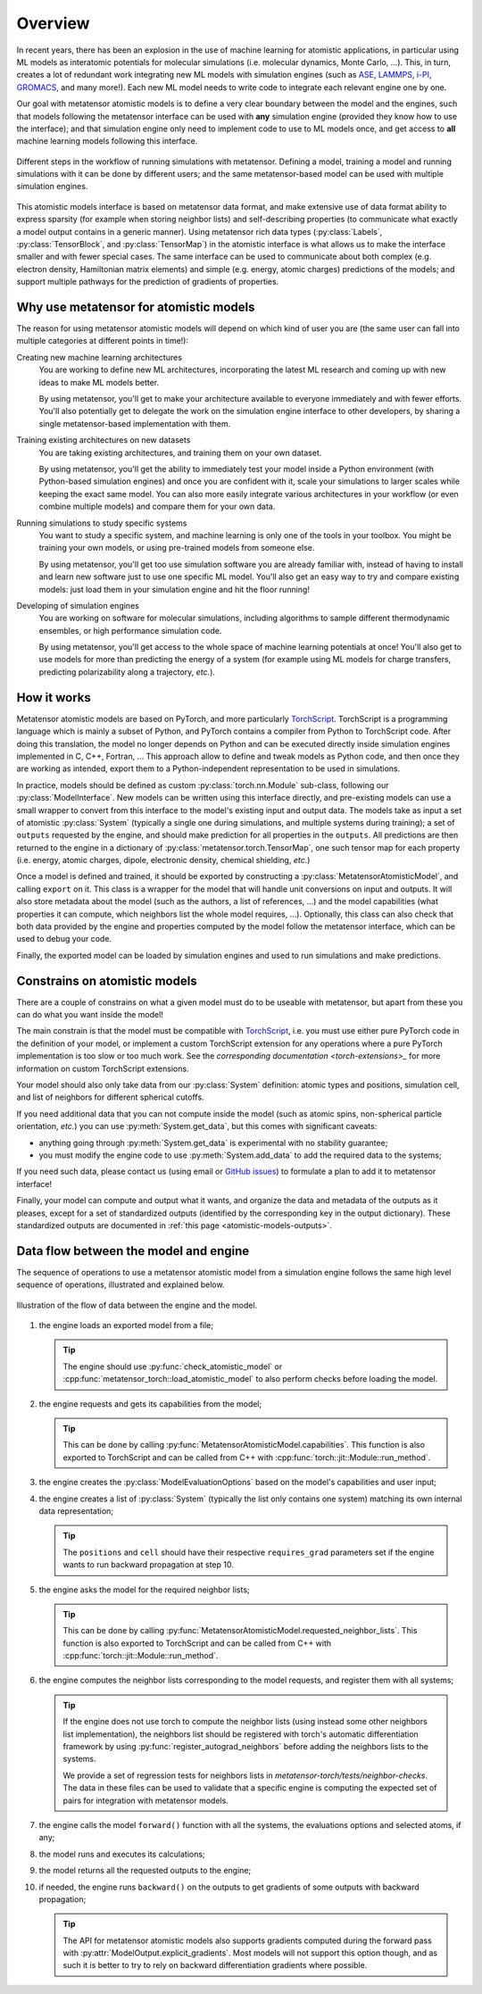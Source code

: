 .. _atomistic-overview:

Overview
========

In recent years, there has been an explosion in the use of machine learning for
atomistic applications, in particular using ML models as interatomic potentials
for molecular simulations (i.e. molecular dynamics, Monte Carlo, …). This, in
turn, creates a lot of redundant work integrating new ML models with simulation
engines (such as `ASE`_, `LAMMPS`_, `i-PI`_, `GROMACS`_, and many more!). Each
new ML model needs to write code to integrate each relevant engine one by one.

Our goal with metatensor atomistic models is to define a very clear boundary
between the model and the engines, such that models following the metatensor
interface can be used with **any** simulation engine (provided they know how to
use the interface); and that simulation engine only need to implement code to
use to ML models once, and get access to **all** machine learning models
following this interface.

.. figure:: /../static/images/goal-simulations.*
    :width: 500px
    :align: center

    Different steps in the workflow of running simulations with metatensor.
    Defining a model, training a model and running simulations with it can be
    done by different users; and the same metatensor-based model can be used
    with multiple simulation engines.

.. py:currentmodule:: metatensor.torch

This atomistic models interface is based on metatensor data format, and make
extensive use of data format ability to express sparsity (for example when
storing neighbor lists) and self-describing properties (to communicate what
exactly a model output contains in a generic manner). Using metatensor rich data
types (:py:class:`Labels`, :py:class:`TensorBlock`, and :py:class:`TensorMap`)
in the atomistic interface is what allows us to make the interface smaller and
with fewer special cases. The same interface can be used to communicate about
both complex (e.g. electron density, Hamiltonian matrix elements) and simple
(e.g. energy, atomic charges) predictions of the models; and support multiple
pathways for the prediction of gradients of properties.


.. seealso::

    We have a couple of :ref:`tutorials <atomistic-tutorials>` to learn how to
    define, export, and use metatensor atomistic models.

.. _ASE: https://wiki.fysik.dtu.dk/ase/ase/md.html
.. _LAMMPS: https://lammps.org/
.. _i-PI: https://ipi-code.org/
.. _GROMACS: https://www.gromacs.org/


Why use metatensor for atomistic models
---------------------------------------

The reason for using metatensor atomistic models will depend on which kind of
user you are (the same user can fall into multiple categories at different
points in time!):

Creating new machine learning architectures
    You are working to define new ML architectures, incorporating the latest ML
    research and coming up with new ideas to make ML models better.

    By using metatensor, you'll get to make your architecture available to
    everyone immediately and with fewer efforts. You'll also potentially get to
    delegate the work on the simulation engine interface to other developers, by
    sharing a single metatensor-based implementation with them.


Training existing architectures on new datasets
    You are taking existing architectures, and training them on your own
    dataset.

    By using metatensor, you'll get the ability to immediately test your model
    inside a Python environment (with Python-based simulation engines) and once
    you are confident with it, scale your simulations to larger scales while
    keeping the exact same model. You can also more easily integrate various
    architectures in your workflow (or even combine multiple models) and compare
    them for your own data.


Running simulations to study specific systems
    You want to study a specific system, and machine learning is only one of the
    tools in your toolbox. You might be training your own models, or using
    pre-trained models from someone else.

    By using metatensor, you'll get too use simulation software you are already
    familiar with, instead of having to install and learn new software just to
    use one specific ML model. You'll also get an easy way to try and compare
    existing models: just load them in your simulation engine and hit the floor
    running!


Developing of simulation engines
    You are working on software for molecular simulations, including algorithms
    to sample different thermodynamic ensembles, or high performance simulation
    code.

    By using metatensor, you'll get access to the whole space of machine
    learning potentials at once! You'll also get to use models for more than
    predicting the energy of a system (for example using ML models for charge
    transfers, predicting polarizability along a trajectory, *etc.*).

How it works
------------

.. py:currentmodule:: metatensor.torch.atomistic

Metatensor atomistic models are based on PyTorch, and more particularly
`TorchScript`_. TorchScript is a programming language which is mainly a subset
of Python, and PyTorch contains a compiler from Python to TorchScript code.
After doing this translation, the model no longer depends on Python and can be
executed directly inside simulation engines implemented in C, C++, Fortran, …
This approach allow to define and tweak models as Python code, and then once
they are working as intended, export them to a Python-independent representation
to be used in simulations.

In practice, models should be defined as custom :py:class:`torch.nn.Module`
sub-class, following our :py:class:`ModelInterface`. New models can be written
using this interface directly, and pre-existing models can use a small wrapper
to convert from this interface to the model's existing input and output data.
The models take as input a set of atomistic :py:class:`System` (typically a
single one during simulations, and multiple systems during training); a set of
``outputs`` requested by the engine, and should make prediction for all
properties in the ``outputs``. All predictions are then returned to the engine
in a dictionary of :py:class:`metatensor.torch.TensorMap`, one such tensor map
for each property (i.e. energy, atomic charges, dipole, electronic density,
chemical shielding, *etc.*)

Once a model is defined and trained, it should be exported by constructing a
:py:class:`MetatensorAtomisticModel`, and calling ``export`` on it. This class
is a wrapper for the model that will handle unit conversions on input and
outputs. It will also store metadata about the model (such as the authors, a
list of references, …) and the model capabilities (what properties it can
compute, which neighbors list the whole model requires, …). Optionally, this
class can also check that both data provided by the engine and properties
computed by the model follow the metatensor interface, which can be used to
debug your code.

Finally, the exported model can be loaded by simulation engines and used to run
simulations and make predictions.


.. _TorchScript: https://pytorch.org/docs/stable/jit.html

Constrains on atomistic models
------------------------------

There are a couple of constrains on what a given model must do to be useable
with metatensor, but apart from these you can do what you want inside the
model!

The main constrain is that the model must be compatible with `TorchScript`_,
i.e. you must use either pure PyTorch code in the definition of your model, or
implement a custom TorchScript extension for any operations where a pure PyTorch
implementation is too slow or too much work. See the `corresponding
documentation <torch-extensions>_` for more information on custom TorchScript
extensions.

.. _torch-extensions: https://pytorch.org/tutorials/advanced/cpp_extension.html

Your model should also only take data from our :py:class:`System` definition:
atomic types and positions, simulation cell, and list of neighbors for different
spherical cutoffs.

If you need additional data that you can not compute inside the model (such as
atomic spins, non-spherical particle orientation, *etc.*) you can use
:py:meth:`System.get_data`, but this comes with significant caveats:

- anything going through :py:meth:`System.get_data` is experimental with no
  stability guarantee;
- you must modify the engine code to use :py:meth:`System.add_data` to add the
  required data to the systems;

If you need such data, please contact us (using email or `GitHub issues`_) to
formulate a plan to add it to metatensor interface!

.. _GitHub issues: https://github.com/metatensor/metatensor/issues/new

Finally, your model can compute and output what it wants, and organize the data
and metadata of the outputs as it pleases, except for a set of standardized
outputs (identified by the corresponding key in the output dictionary). These
standardized outputs are documented in :ref:`this page
<atomistic-models-outputs>`.


.. _model-dataflow:

Data flow between the model and engine
--------------------------------------

The sequence of operations to use a metatensor atomistic model from a simulation
engine follows the same high level sequence of operations, illustrated and
explained below.


.. make the `tip` admonition grey only for this page
.. raw:: html

    <style>
        body[data-theme="light"] {
            --color-admonition-title--tip: #7c7c7c;
            --color-admonition-title-background--tip: #b9b9b9;
        }

        body[data-theme="auto"] {
            @media (prefers-color-scheme: light) {
                --color-admonition-title--tip: #7c7c7c;
                --color-admonition-title-background--tip: #b9b9b9;
            }
        }
    </style>

.. figure:: ../../static/images/model-dataflow.*
    :width: 600px
    :align: center

    Illustration of the flow of data between the engine and the model.

1. the engine loads an exported model from a file;

   .. tip::

        The engine should use :py:func:`check_atomistic_model` or
        :cpp:func:`metatensor_torch::load_atomistic_model` to also perform
        checks before loading the model.

2. the engine requests and gets its capabilities from the model;

   .. tip::

        This can be done by calling
        :py:func:`MetatensorAtomisticModel.capabilities`. This function is also
        exported to TorchScript and can be called from C++ with
        :cpp:func:`torch::jit::Module::run_method`.

3. the engine creates the :py:class:`ModelEvaluationOptions` based on the
   model's capabilities and user input;

4. the engine creates a list of :py:class:`System` (typically the list only
   contains one system) matching its own internal data representation;

   .. tip::
        The ``positions`` and ``cell`` should have their respective
        ``requires_grad`` parameters set if the engine wants to run backward
        propagation at step 10.

5. the engine asks the model for the required neighbor lists;

   .. tip::

        This can be done by calling
        :py:func:`MetatensorAtomisticModel.requested_neighbor_lists`. This
        function is also exported to TorchScript and can be called from C++ with
        :cpp:func:`torch::jit::Module::run_method`.

6. the engine computes the neighbor lists corresponding to the model requests,
   and register them with all systems;

   .. tip::

        If the engine does not use torch to compute the neighbor lists (using
        instead some other neighbors list implementation), the neighbors list
        should be registered with torch's automatic differentiation framework by
        using :py:func:`register_autograd_neighbors` before adding the neighbors
        lists to the systems.

        We provide a set of regression tests for neighbors lists in
        `metatensor-torch/tests/neighbor-checks`. The data in these files can be
        used to validate that a specific engine is computing the expected set of
        pairs for integration with metatensor models.

7. the engine calls the model ``forward()`` function with all the systems, the
   evaluations options and selected atoms, if any;
8. the model runs and executes its calculations;
9. the model returns all the requested outputs to the engine;
10. if needed, the engine runs ``backward()`` on the outputs to get gradients of
    some outputs with backward propagation;

    .. tip::

        The API for metatensor atomistic models also supports gradients computed
        during the forward pass with :py:attr:`ModelOutput.explicit_gradients`.
        Most models will not support this option though, and as such it is
        better to try to rely on backward differentiation gradients where
        possible.
